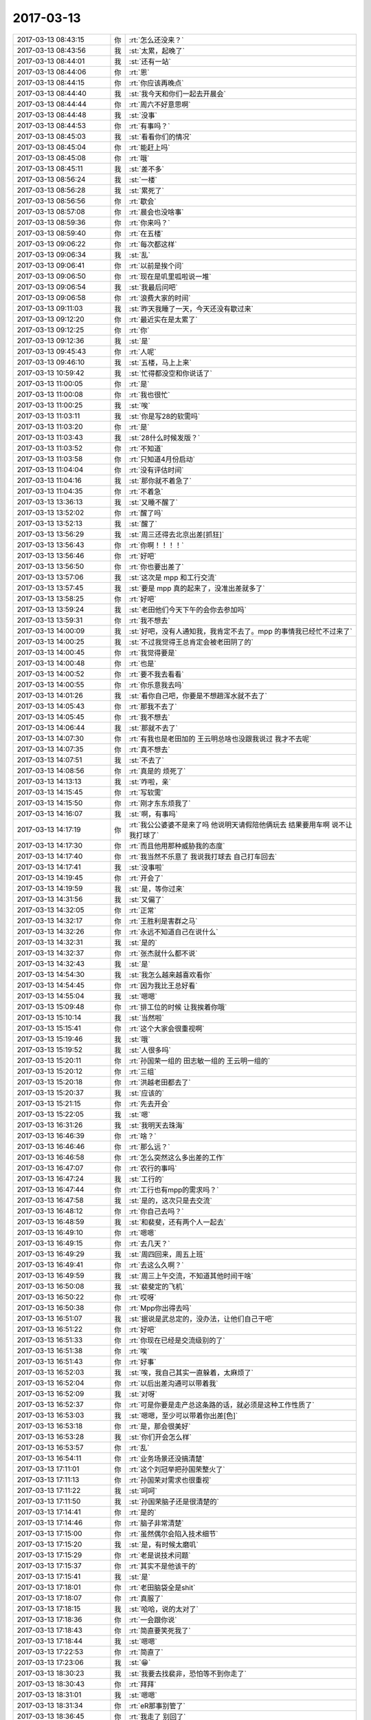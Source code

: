 2017-03-13
-------------

.. list-table::
   :widths: 25, 1, 60

   * - 2017-03-13 08:43:15
     - 你
     - :rt:`怎么还没来？`
   * - 2017-03-13 08:43:56
     - 我
     - :st:`太累，起晚了`
   * - 2017-03-13 08:44:01
     - 我
     - :st:`还有一站`
   * - 2017-03-13 08:44:06
     - 你
     - :rt:`恩`
   * - 2017-03-13 08:44:15
     - 你
     - :rt:`你应该再晚点`
   * - 2017-03-13 08:44:40
     - 我
     - :st:`我今天和你们一起去开晨会`
   * - 2017-03-13 08:44:44
     - 你
     - :rt:`周六不好意思啊`
   * - 2017-03-13 08:44:48
     - 我
     - :st:`没事`
   * - 2017-03-13 08:44:53
     - 你
     - :rt:`有事吗？`
   * - 2017-03-13 08:45:03
     - 我
     - :st:`看看你们的情况`
   * - 2017-03-13 08:45:04
     - 你
     - :rt:`能赶上吗`
   * - 2017-03-13 08:45:08
     - 你
     - :rt:`哦`
   * - 2017-03-13 08:45:11
     - 我
     - :st:`差不多`
   * - 2017-03-13 08:56:24
     - 我
     - :st:`一楼`
   * - 2017-03-13 08:56:28
     - 我
     - :st:`累死了`
   * - 2017-03-13 08:56:56
     - 你
     - :rt:`歇会`
   * - 2017-03-13 08:57:08
     - 你
     - :rt:`晨会也没啥事`
   * - 2017-03-13 08:59:36
     - 你
     - :rt:`你来吗？`
   * - 2017-03-13 08:59:40
     - 你
     - :rt:`在五楼`
   * - 2017-03-13 09:06:22
     - 你
     - :rt:`每次都这样`
   * - 2017-03-13 09:06:34
     - 我
     - :st:`乱`
   * - 2017-03-13 09:06:41
     - 你
     - :rt:`以前是挨个问`
   * - 2017-03-13 09:06:50
     - 你
     - :rt:`现在是叽里呱啦说一堆`
   * - 2017-03-13 09:06:54
     - 我
     - :st:`我最后问吧`
   * - 2017-03-13 09:06:58
     - 你
     - :rt:`浪费大家的时间`
   * - 2017-03-13 09:11:03
     - 我
     - :st:`昨天我睡了一天，今天还没有歇过来`
   * - 2017-03-13 09:12:20
     - 你
     - :rt:`最近实在是太累了`
   * - 2017-03-13 09:12:25
     - 你
     - :rt:`你`
   * - 2017-03-13 09:12:36
     - 我
     - :st:`是`
   * - 2017-03-13 09:45:43
     - 你
     - :rt:`人呢`
   * - 2017-03-13 09:46:10
     - 我
     - :st:`五楼，马上上来`
   * - 2017-03-13 10:59:42
     - 我
     - :st:`忙得都没空和你说话了`
   * - 2017-03-13 11:00:05
     - 你
     - :rt:`是`
   * - 2017-03-13 11:00:08
     - 你
     - :rt:`我也很忙`
   * - 2017-03-13 11:00:25
     - 我
     - :st:`唉`
   * - 2017-03-13 11:03:11
     - 我
     - :st:`你是写28的软需吗`
   * - 2017-03-13 11:03:20
     - 你
     - :rt:`是`
   * - 2017-03-13 11:03:43
     - 我
     - :st:`28什么时候发版？`
   * - 2017-03-13 11:03:52
     - 你
     - :rt:`不知道`
   * - 2017-03-13 11:03:58
     - 你
     - :rt:`只知道4月份启动`
   * - 2017-03-13 11:04:04
     - 你
     - :rt:`没有评估时间`
   * - 2017-03-13 11:04:16
     - 我
     - :st:`那你就不着急了`
   * - 2017-03-13 11:04:35
     - 你
     - :rt:`不着急`
   * - 2017-03-13 13:36:13
     - 我
     - :st:`又睡不醒了`
   * - 2017-03-13 13:52:02
     - 你
     - :rt:`醒了吗`
   * - 2017-03-13 13:52:13
     - 我
     - :st:`醒了`
   * - 2017-03-13 13:56:29
     - 我
     - :st:`周三还得去北京出差[抓狂]`
   * - 2017-03-13 13:56:43
     - 你
     - :rt:`你啊！！！！`
   * - 2017-03-13 13:56:46
     - 你
     - :rt:`好吧`
   * - 2017-03-13 13:56:50
     - 你
     - :rt:`你也要出差了`
   * - 2017-03-13 13:57:06
     - 我
     - :st:`这次是 mpp 和工行交流`
   * - 2017-03-13 13:57:45
     - 我
     - :st:`要是 mpp 真的起来了，没准出差就多了`
   * - 2017-03-13 13:58:25
     - 你
     - :rt:`好吧`
   * - 2017-03-13 13:59:24
     - 我
     - :st:`老田他们今天下午的会你去参加吗`
   * - 2017-03-13 13:59:31
     - 你
     - :rt:`我不想去`
   * - 2017-03-13 14:00:09
     - 我
     - :st:`好吧，没有人通知我，我肯定不去了。mpp 的事情我已经忙不过来了`
   * - 2017-03-13 14:00:25
     - 我
     - :st:`不过我觉得王总肯定会被老田阴了的`
   * - 2017-03-13 14:00:45
     - 你
     - :rt:`我觉得要是`
   * - 2017-03-13 14:00:48
     - 你
     - :rt:`也是`
   * - 2017-03-13 14:00:52
     - 你
     - :rt:`要不我去看看`
   * - 2017-03-13 14:00:55
     - 你
     - :rt:`你乐意我去吗`
   * - 2017-03-13 14:01:26
     - 我
     - :st:`看你自己吧，你要是不想趟浑水就不去了`
   * - 2017-03-13 14:05:43
     - 你
     - :rt:`那我不去了`
   * - 2017-03-13 14:05:45
     - 你
     - :rt:`我不想去`
   * - 2017-03-13 14:06:44
     - 我
     - :st:`那就不去了`
   * - 2017-03-13 14:07:30
     - 你
     - :rt:`有我也是老田加的 王云明总啥也没跟我说过 我才不去呢`
   * - 2017-03-13 14:07:35
     - 你
     - :rt:`真不想去`
   * - 2017-03-13 14:07:51
     - 我
     - :st:`不去了`
   * - 2017-03-13 14:08:56
     - 你
     - :rt:`真是的 烦死了`
   * - 2017-03-13 14:13:13
     - 我
     - :st:`咋啦，亲`
   * - 2017-03-13 14:15:45
     - 你
     - :rt:`写软需`
   * - 2017-03-13 14:15:50
     - 你
     - :rt:`刚才东东烦我了`
   * - 2017-03-13 14:16:07
     - 我
     - :st:`啊，有事吗`
   * - 2017-03-13 14:17:19
     - 你
     - :rt:`我公公婆婆不是来了吗 他说明天请假陪他俩玩去 结果要用车啊 说不让我打球了`
   * - 2017-03-13 14:17:30
     - 你
     - :rt:`而且他用那种威胁我的态度`
   * - 2017-03-13 14:17:40
     - 你
     - :rt:`我当然不乐意了 我说我打球去 自己打车回去`
   * - 2017-03-13 14:17:41
     - 我
     - :st:`没事啦`
   * - 2017-03-13 14:19:45
     - 你
     - :rt:`开会了`
   * - 2017-03-13 14:19:59
     - 我
     - :st:`是，等你过来`
   * - 2017-03-13 14:31:56
     - 我
     - :st:`又偏了`
   * - 2017-03-13 14:32:05
     - 你
     - :rt:`正常`
   * - 2017-03-13 14:32:17
     - 你
     - :rt:`王胜利是害群之马`
   * - 2017-03-13 14:32:26
     - 你
     - :rt:`永远不知道自己在说什么`
   * - 2017-03-13 14:32:31
     - 我
     - :st:`是的`
   * - 2017-03-13 14:32:37
     - 你
     - :rt:`张杰就什么都不说`
   * - 2017-03-13 14:32:43
     - 我
     - :st:`是`
   * - 2017-03-13 14:54:30
     - 我
     - :st:`我怎么越来越喜欢看你`
   * - 2017-03-13 14:54:45
     - 你
     - :rt:`因为我比王总好看`
   * - 2017-03-13 14:55:04
     - 我
     - :st:`嗯嗯`
   * - 2017-03-13 15:09:48
     - 你
     - :rt:`排工位的时候 让我挨着你哦`
   * - 2017-03-13 15:10:14
     - 我
     - :st:`当然啦`
   * - 2017-03-13 15:15:41
     - 你
     - :rt:`这个大家会很重视啊`
   * - 2017-03-13 15:19:46
     - 我
     - :st:`哦`
   * - 2017-03-13 15:19:52
     - 我
     - :st:`人很多吗`
   * - 2017-03-13 15:20:11
     - 你
     - :rt:`孙国荣一组的 田志敏一组的 王云明一组的`
   * - 2017-03-13 15:20:12
     - 你
     - :rt:`三组`
   * - 2017-03-13 15:20:18
     - 你
     - :rt:`洪越老田都去了`
   * - 2017-03-13 15:20:37
     - 我
     - :st:`应该的`
   * - 2017-03-13 15:21:15
     - 你
     - :rt:`先去开会`
   * - 2017-03-13 15:22:05
     - 我
     - :st:`嗯`
   * - 2017-03-13 16:31:26
     - 我
     - :st:`我明天去珠海`
   * - 2017-03-13 16:46:39
     - 你
     - :rt:`啥？`
   * - 2017-03-13 16:46:46
     - 你
     - :rt:`那么远？`
   * - 2017-03-13 16:46:58
     - 你
     - :rt:`怎么突然这么多出差的工作`
   * - 2017-03-13 16:47:07
     - 你
     - :rt:`农行的事吗`
   * - 2017-03-13 16:47:24
     - 我
     - :st:`工行的`
   * - 2017-03-13 16:47:44
     - 你
     - :rt:`工行也有mpp的需求吗？`
   * - 2017-03-13 16:47:58
     - 我
     - :st:`是的，这次只是去交流`
   * - 2017-03-13 16:48:12
     - 你
     - :rt:`你自己去吗？`
   * - 2017-03-13 16:48:59
     - 我
     - :st:`和裴斐，还有两个人一起去`
   * - 2017-03-13 16:49:10
     - 你
     - :rt:`嗯嗯`
   * - 2017-03-13 16:49:15
     - 你
     - :rt:`去几天？`
   * - 2017-03-13 16:49:29
     - 我
     - :st:`周四回来，周五上班`
   * - 2017-03-13 16:49:41
     - 你
     - :rt:`去这么久啊？`
   * - 2017-03-13 16:49:59
     - 我
     - :st:`周三上午交流，不知道其他时间干啥`
   * - 2017-03-13 16:50:08
     - 我
     - :st:`裴斐定的飞机`
   * - 2017-03-13 16:50:22
     - 你
     - :rt:`哎呀`
   * - 2017-03-13 16:50:38
     - 你
     - :rt:`Mpp你出得去吗`
   * - 2017-03-13 16:51:07
     - 我
     - :st:`据说是武总定的，没办法，让他们自己干吧`
   * - 2017-03-13 16:51:22
     - 你
     - :rt:`好吧`
   * - 2017-03-13 16:51:33
     - 你
     - :rt:`你现在已经是交流级别的了`
   * - 2017-03-13 16:51:38
     - 你
     - :rt:`唉`
   * - 2017-03-13 16:51:43
     - 你
     - :rt:`好事`
   * - 2017-03-13 16:52:03
     - 我
     - :st:`唉，我自己其实一直躲着，太麻烦了`
   * - 2017-03-13 16:52:04
     - 你
     - :rt:`以后出差沟通可以带着我`
   * - 2017-03-13 16:52:09
     - 我
     - :st:`对呀`
   * - 2017-03-13 16:52:37
     - 你
     - :rt:`可是你要是走产总这条路的话，就必须是这种工作性质了`
   * - 2017-03-13 16:53:03
     - 我
     - :st:`嗯嗯，至少可以带着你出差[色]`
   * - 2017-03-13 16:53:18
     - 你
     - :rt:`是，那会很美好`
   * - 2017-03-13 16:53:28
     - 我
     - :st:`你们开会怎么样`
   * - 2017-03-13 16:53:57
     - 你
     - :rt:`乱`
   * - 2017-03-13 16:54:11
     - 你
     - :rt:`业务场景还没搞清楚`
   * - 2017-03-13 17:11:01
     - 你
     - :rt:`这个刘冠举把孙国荣整火了`
   * - 2017-03-13 17:11:13
     - 你
     - :rt:`孙国荣对需求也很重视`
   * - 2017-03-13 17:11:22
     - 我
     - :st:`呵呵`
   * - 2017-03-13 17:11:50
     - 我
     - :st:`孙国荣脑子还是很清楚的`
   * - 2017-03-13 17:14:41
     - 你
     - :rt:`是的`
   * - 2017-03-13 17:14:46
     - 你
     - :rt:`脑子非常清楚`
   * - 2017-03-13 17:15:00
     - 你
     - :rt:`虽然偶尔会陷入技术细节`
   * - 2017-03-13 17:15:20
     - 我
     - :st:`是，有时候太磨叽`
   * - 2017-03-13 17:15:29
     - 你
     - :rt:`老是说技术问题`
   * - 2017-03-13 17:15:37
     - 你
     - :rt:`其实不是他该干的`
   * - 2017-03-13 17:15:41
     - 我
     - :st:`是`
   * - 2017-03-13 17:18:01
     - 你
     - :rt:`老田脑袋全是shit`
   * - 2017-03-13 17:18:07
     - 你
     - :rt:`真服了`
   * - 2017-03-13 17:18:15
     - 我
     - :st:`哈哈，说的太对了`
   * - 2017-03-13 17:18:36
     - 你
     - :rt:`一会跟你说`
   * - 2017-03-13 17:18:43
     - 你
     - :rt:`简直要笑死我了`
   * - 2017-03-13 17:18:44
     - 我
     - :st:`嗯嗯`
   * - 2017-03-13 17:22:53
     - 你
     - :rt:`简直了`
   * - 2017-03-13 17:23:06
     - 我
     - :st:`😁`
   * - 2017-03-13 18:30:23
     - 我
     - :st:`我要去找裴非，恐怕等不到你走了`
   * - 2017-03-13 18:30:43
     - 你
     - :rt:`拜拜`
   * - 2017-03-13 18:31:01
     - 我
     - :st:`嗯嗯`
   * - 2017-03-13 18:31:34
     - 你
     - :rt:`eR那事别管了`
   * - 2017-03-13 18:36:45
     - 你
     - :rt:`我走了 别回了`
   * - 2017-03-13 18:36:50
     - 你
     - :rt:`呜呜`
   * - 2017-03-13 18:36:52
     - 你
     - :rt:`难受`
   * - 2017-03-13 18:38:25
     - 你
     - :rt:`难受`
   * - 2017-03-13 18:38:38
     - 我
     - :st:`啊`
   * - 2017-03-13 18:38:41
     - 你
     - :rt:`别回了`
   * - 2017-03-13 18:38:42
     - 你
     - .. image:: images/450bba51e0f979a744edc7bf37c2da6b.gif
          :width: 100px
   * - 2017-03-13 18:38:53
     - 你
     - :rt:`都是你害的`
   * - 2017-03-13 18:38:56
     - 你
     - :rt:`哼`
   * - 2017-03-13 18:39:06
     - 我
     - :st:`对不起`
   * - 2017-03-13 18:39:15
     - 你
     - :rt:`别回了，一路顺风`